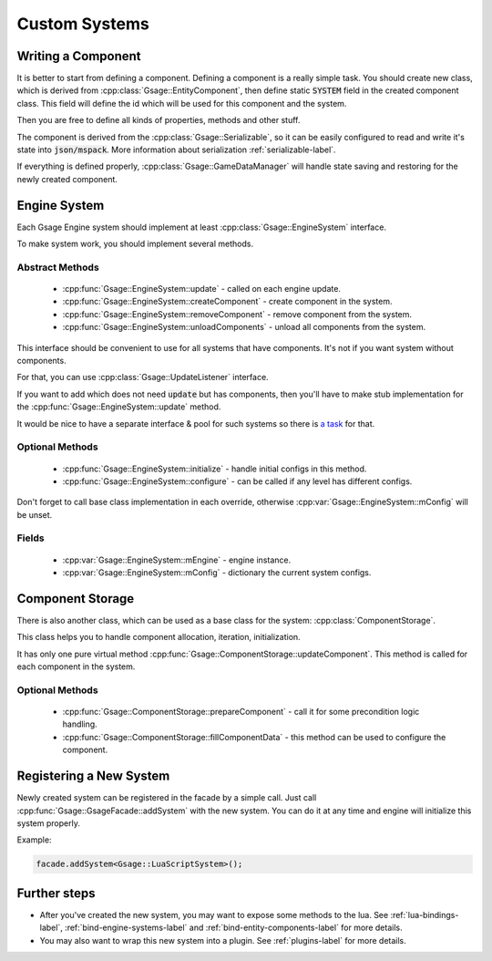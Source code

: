 .. _custom-systems-label:
Custom Systems
==============

Writing a Component
-----------------

It is better to start from defining a component.
Defining a component is a really simple task. You should create new class, which is derived from
:cpp:class:`Gsage::EntityComponent`, then define static :code:`SYSTEM` field in the created component class. This field will
define the id which will be used for this component and the system.

Then you are free to define all kinds of properties, methods and other stuff.

The component is derived from the :cpp:class:`Gsage::Serializable`, so it can be easily configured to
read and write it's state into :code:`json/mspack`. More information about serialization :ref:`serializable-label`.

If everything is defined properly, :cpp:class:`Gsage::GameDataManager` will handle state saving and restoring for
the newly created component.

Engine System
-------------

Each Gsage Engine system should implement at least :cpp:class:`Gsage::EngineSystem` interface.

To make system work, you should implement several methods.

Abstract Methods
^^^^^^^^^^^^^^^^
  * :cpp:func:`Gsage::EngineSystem::update` - called on each engine update.
  * :cpp:func:`Gsage::EngineSystem::createComponent` - create component in the system.
  * :cpp:func:`Gsage::EngineSystem::removeComponent` - remove component from the system.
  * :cpp:func:`Gsage::EngineSystem::unloadComponents` - unload all components from the system.

This interface should be convenient to use for all systems that have components.
It's not if you want system without components.

For that, you can use :cpp:class:`Gsage::UpdateListener` interface.

If you want to add which does not need :code:`update` but has components, then you'll have to make stub
implementation for the :cpp:func:`Gsage::EngineSystem::update` method.

It would be nice to have a separate interface & pool for such systems so there is `a task <https://www.pivotaltracker.com/story/show/135001339>`_ for that.

Optional Methods
^^^^^^^^^^^^^^^^
  * :cpp:func:`Gsage::EngineSystem::initialize` - handle initial configs in this method.
  * :cpp:func:`Gsage::EngineSystem::configure` - can be called if any level has different configs.

Don't forget to call base class implementation in each override, otherwise :cpp:var:`Gsage::EngineSystem::mConfig`
will be unset.

Fields
^^^^^^

  * :cpp:var:`Gsage::EngineSystem::mEngine` - engine instance.
  * :cpp:var:`Gsage::EngineSystem::mConfig` - dictionary the current system configs.

Component Storage
-----------------

There is also another class, which can be used as a base class for the system: :cpp:class:`ComponentStorage`.

This class helps you to handle component allocation, iteration, initialization.

It has only one pure virtual method :cpp:func:`Gsage::ComponentStorage::updateComponent`. This method is
called for each component in the system.

Optional Methods
^^^^^^^^^^^^^^^^

  * :cpp:func:`Gsage::ComponentStorage::prepareComponent` - call it for some precondition logic handling.
  * :cpp:func:`Gsage::ComponentStorage::fillComponentData` - this method can be used to configure the component.

Registering a New System
------------------------

Newly created system can be registered in the facade by a simple call.
Just call :cpp:func:`Gsage::GsageFacade::addSystem` with the new system.
You can do it at any time and engine will initialize this system properly.

Example:

.. code-block:: cpp

  facade.addSystem<Gsage::LuaScriptSystem>();


Further steps
-------------

* After you've created the new system, you may want to expose some methods to the lua. See :ref:`lua-bindings-label`, :ref:`bind-engine-systems-label` and :ref:`bind-entity-components-label` for more details.
* You may also want to wrap this new system into a plugin. See :ref:`plugins-label` for more details.
